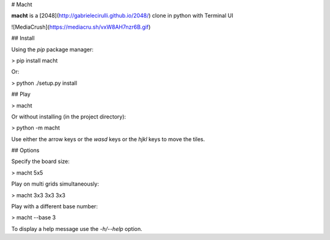 # Macht

**macht** is a [2048](http://gabrielecirulli.github.io/2048/) clone in python with Terminal UI


![MediaCrush](https://mediacru.sh/vxW8AH7nzr6B.gif)

## Install

Using the `pip` package manager:

> pip install macht


Or:

> python ./setup.py install

## Play

> macht

Or without installing (in the project directory):

> python -m macht

Use either the arrow keys or the `wasd` keys or the `hjkl` keys to move the tiles.

## Options

Specify the board size:

> macht 5x5

Play on multi grids simultaneously:

> macht 3x3 3x3 3x3

Play with a different base number:

> macht --base 3

To display a help message use the `-h/--help` option.

